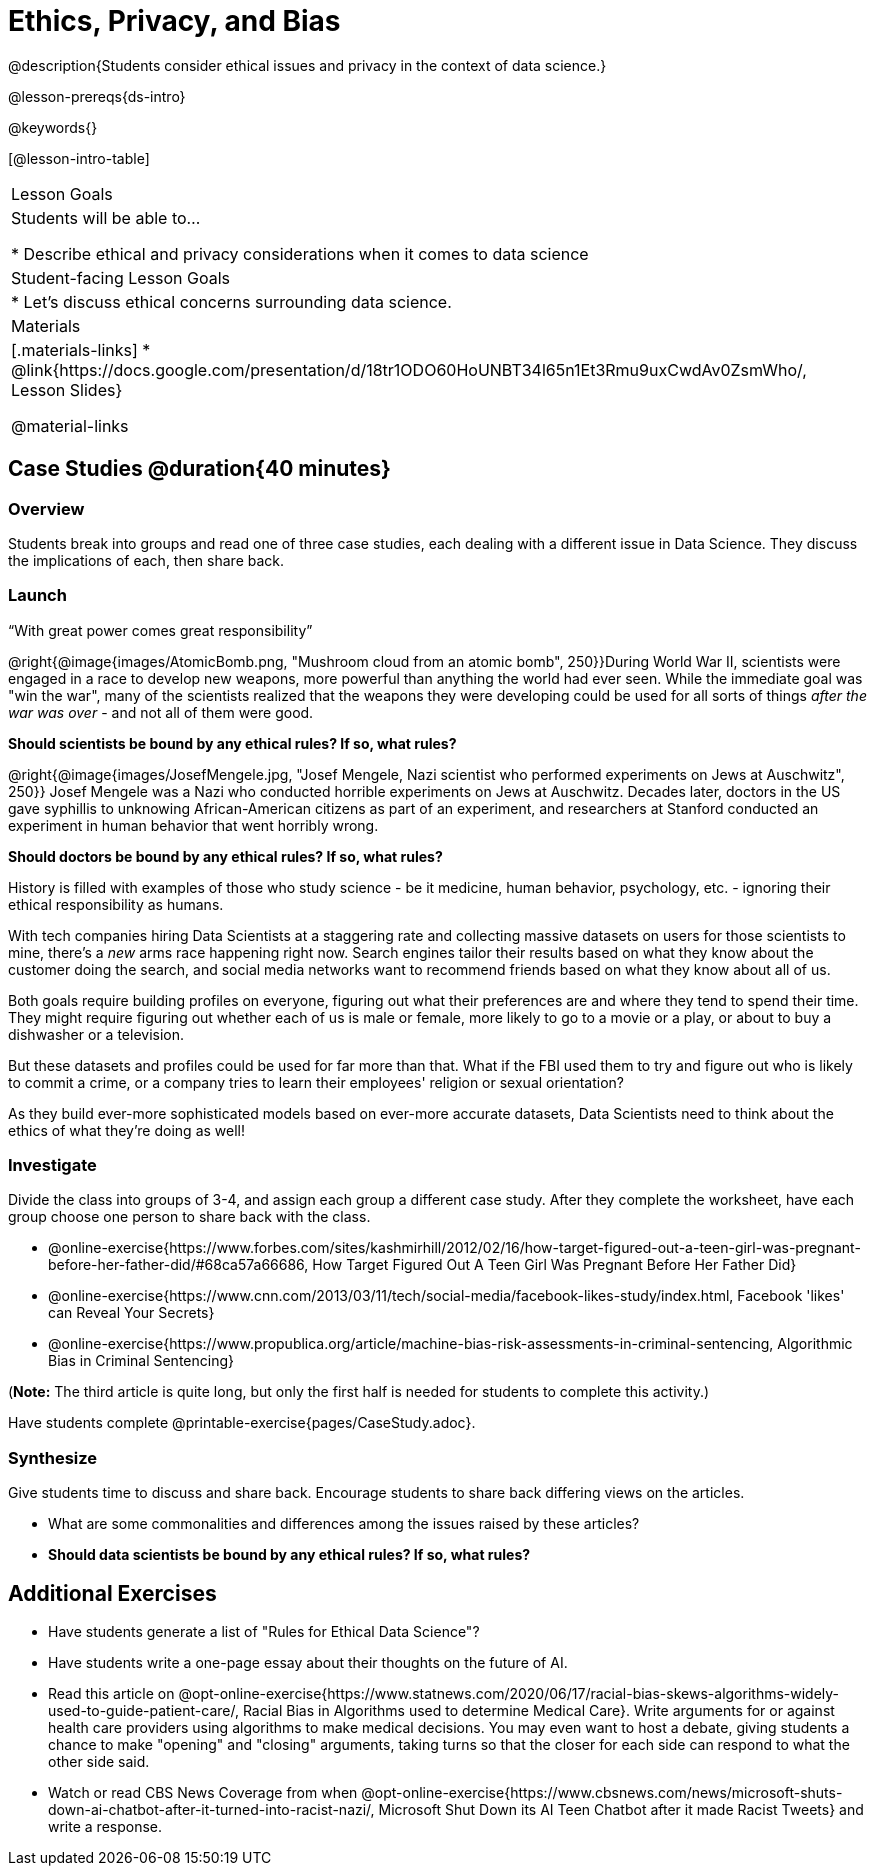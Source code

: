 = Ethics, Privacy, and Bias

@description{Students consider ethical issues and privacy in the context of data science.}

@lesson-prereqs{ds-intro}

@keywords{}

[@lesson-intro-table]
|===
| Lesson Goals
| Students will be able to...

* Describe ethical and privacy considerations when it comes to data science

| Student-facing Lesson Goals
|

* Let's discuss ethical concerns surrounding data science.

| Materials
|[.materials-links]
* @link{https://docs.google.com/presentation/d/18tr1ODO60HoUNBT34l65n1Et3Rmu9uxCwdAv0ZsmWho/, Lesson Slides}

@material-links

|===

== Case Studies @duration{40 minutes}

=== Overview
Students break into groups and read one of three case studies, each dealing with a different issue in Data Science. They discuss the implications of each, then share back.

=== Launch
[.lesson-point]
“With great power comes great responsibility”

@right{@image{images/AtomicBomb.png, "Mushroom cloud from an atomic bomb", 250}}During World War II, scientists were engaged in a race to develop new weapons, more powerful than anything the world had ever seen. While the immediate goal was "win the war", many of the scientists realized that the weapons they were developing could be used for all sorts of things __after the war was over__ - and not all of them were good.

**Should scientists be bound by any ethical rules? If so, what rules?**

@right{@image{images/JosefMengele.jpg, "Josef Mengele, Nazi scientist who performed experiments on Jews at Auschwitz", 250}}
Josef Mengele was a Nazi who conducted horrible experiments on Jews at Auschwitz. Decades later, doctors in the US gave syphillis to unknowing African-American citizens as part of an experiment, and researchers at Stanford conducted an experiment in human behavior that went horribly wrong.

**Should doctors be bound by any ethical rules? If so, what rules?**

History is filled with examples of those who study science - be it medicine, human behavior, psychology, etc. - ignoring their ethical responsibility as humans.


With tech companies hiring Data Scientists at a staggering rate and collecting massive datasets on users for those scientists to mine, there's a _new_ arms race happening right now. Search engines tailor their results based on what they know about the customer doing the search, and social media networks want to recommend friends based on what they know about all of us.

Both goals require building profiles on everyone, figuring out what their preferences are and where they tend to spend their time. They might require figuring out whether each of us is male or female, more likely to go to a movie or a play, or about to buy a dishwasher or a television.

But these datasets and profiles could be used for far more than that. What if the FBI used them to try and figure out who is likely to commit a crime, or a company tries to learn their employees' religion or sexual orientation?

As they build ever-more sophisticated models based on ever-more accurate datasets, Data Scientists need to think about the ethics of what they're doing as well!

=== Investigate
Divide the class into groups of 3-4, and assign each group a different case study. After they complete the worksheet, have each group choose one person to share back with the class.

- @online-exercise{https://www.forbes.com/sites/kashmirhill/2012/02/16/how-target-figured-out-a-teen-girl-was-pregnant-before-her-father-did/#68ca57a66686, How Target Figured Out A Teen Girl Was Pregnant Before Her Father Did}
- @online-exercise{https://www.cnn.com/2013/03/11/tech/social-media/facebook-likes-study/index.html, Facebook 'likes' can Reveal Your Secrets}
- @online-exercise{https://www.propublica.org/article/machine-bias-risk-assessments-in-criminal-sentencing, Algorithmic Bias in Criminal Sentencing}

(*Note:* The third article is quite long, but only the first half is needed for students to complete this activity.)

Have students complete @printable-exercise{pages/CaseStudy.adoc}.

=== Synthesize
Give students time to discuss and share back. Encourage students to share back differing views on the articles.

- What are some commonalities and differences among the issues raised by these articles?
- **Should data scientists be bound by any ethical rules? If so, what rules?**


== Additional Exercises

- Have students generate a list of "Rules for Ethical Data Science"?
- Have students write a one-page essay about their thoughts on the future of AI.
- Read this article on @opt-online-exercise{https://www.statnews.com/2020/06/17/racial-bias-skews-algorithms-widely-used-to-guide-patient-care/, Racial Bias in Algorithms used to determine Medical Care}. Write arguments for or against health care providers using algorithms to make medical decisions. You may even want to host a debate, giving students a chance to make "opening" and "closing" arguments, taking turns so that the closer for each side can respond to what the other side said.
- Watch or read CBS News Coverage from when @opt-online-exercise{https://www.cbsnews.com/news/microsoft-shuts-down-ai-chatbot-after-it-turned-into-racist-nazi/, Microsoft Shut Down its AI Teen Chatbot after it made Racist Tweets} and write a response.
